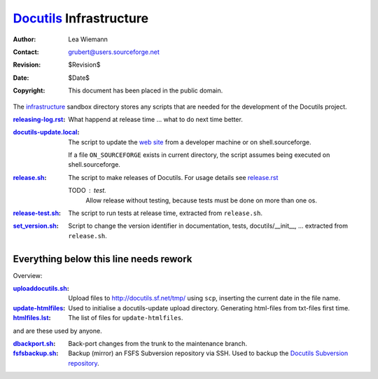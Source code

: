==========================
 Docutils_ Infrastructure
==========================

:Author: Lea Wiemann
:Contact: grubert@users.sourceforge.net
:Revision: $Revision$
:Date: $Date$
:Copyright: This document has been placed in the public domain.


The `infrastructure <.>`_ sandbox directory stores any scripts that
are needed for the development of the Docutils project.

:`<releasing-log.rst>`_: What happend at release time ... what to do next time
    better.

:`<docutils-update.local>`_: The script to update the `web site`_
    from a developer machine or on shell.sourceforge.

    If a file ``ON_SOURCEFORGE`` exists in current directory, the
    script assumes being executed on shell.sourceforge.

:`<release.sh>`_: The script to make releases of Docutils.
    For usage details see `release.rst`_

    TODO : test. 
      Allow release without testing, because tests must be done
      on more than one os.

:`<release-test.sh>`_: The script to run tests at release time, extracted
    from ``release.sh``.

:`<set_version.sh>`_: Script to change the version identifier in
    documentation, tests, docutils/__init__, ...
    extracted from ``release.sh``.


Everything below this line needs rework
---------------------------------------

Overview:

:`<uploaddocutils.sh>`_: Upload files to http://docutils.sf.net/tmp/
    using ``scp``, inserting the current date in the file name.

:`<update-htmlfiles>`_: Used to initialise a docutils-update upload directory.
    Generating html-files from txt-files first time.

:`<htmlfiles.lst>`_: The list of files for ``update-htmlfiles``.

and are these used by anyone.

:`<dbackport.sh>`_: Back-port changes from the trunk to the
    maintenance branch.

:`<fsfsbackup.sh>`_: Backup (mirror) an FSFS Subversion repository via
    SSH.  Used to backup the `Docutils Subversion repository`_.

.. _Docutils: http://docutils.sourceforge.net/
.. _Docutils check-in mailing list:
   http://docutils.sf.net/docs/user/mailing-lists.html#docutils-checkins
.. _web site: http://docutils.sourceforge.net/docs/dev/website.html
.. _Docutils Subversion repository:
   http://docutils.sourceforge.net/docs/dev/repository.html
.. _release.rst: http://docutils.sourceforge.net/docs/dev/release.html
